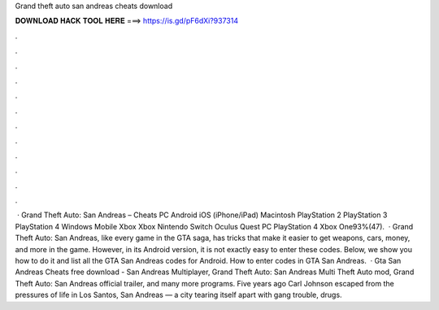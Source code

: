 Grand theft auto san andreas cheats download

𝐃𝐎𝐖𝐍𝐋𝐎𝐀𝐃 𝐇𝐀𝐂𝐊 𝐓𝐎𝐎𝐋 𝐇𝐄𝐑𝐄 ===> https://is.gd/pF6dXi?937314

.

.

.

.

.

.

.

.

.

.

.

.

 · Grand Theft Auto: San Andreas – Cheats PC Android iOS (iPhone/iPad) Macintosh PlayStation 2 PlayStation 3 PlayStation 4 Windows Mobile Xbox Xbox Nintendo Switch Oculus Quest PC PlayStation 4 Xbox One93%(47).  · Grand Theft Auto: San Andreas, like every game in the GTA saga, has tricks that make it easier to get weapons, cars, money, and more in the game. However, in its Android version, it is not exactly easy to enter these codes. Below, we show you how to do it and list all the GTA San Andreas codes for Android. How to enter codes in GTA San Andreas.  · Gta San Andreas Cheats free download - San Andreas Multiplayer, Grand Theft Auto: San Andreas Multi Theft Auto mod, Grand Theft Auto: San Andreas official trailer, and many more programs. Five years ago Carl Johnson escaped from the pressures of life in Los Santos, San Andreas — a city tearing itself apart with gang trouble, drugs.